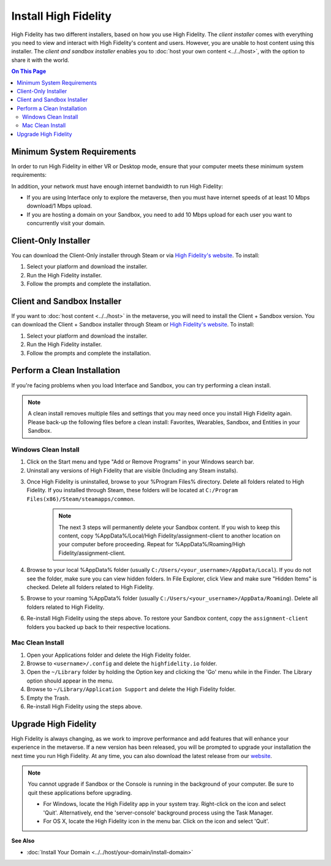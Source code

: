 ###########################
Install High Fidelity
###########################

High Fidelity has two different installers, based on how you use High Fidelity. The *client installer* comes with everything you need to view and interact with High Fidelity's content and users. However, you are unable to host content using this installer. The *client and sandbox installer* enables you to :doc:`host your own content <../../host>`, with the option to share it with the world. 

.. contents:: On This Page
    :depth: 2

--------------------------------
Minimum System Requirements
--------------------------------

In order to run High Fidelity in either VR or Desktop mode, ensure that your computer meets these minimum system requirements: 

.. raw:: html

    <table style="border: none;">
        <tr style="border: none;">
            <td style="border: none;">
                <h4>Windows </h4>
                <ul>
                    <li>Windows 7 64-bit</li>
                    <li>Intel i5-4590 processor</li>
                    <li>8GB of RAM</li>
                    <li>NVIDIA GTX 970 graphics card <i>or</i> <br />AMD R9 290 graphics card</li>
            </ul>
            </td>
            <td style="border: none;">
                <h4>Mac</h4>
                <ul>
                    <li>OS X Mavericks (version 10.9)</li>
                    <li>8GB of RAM </li>
                    <li>2017 Macbook Pro 15" with AMD Radeon Pro 560 <i>or</i> <br />2018 Macbook Pro 15" with AMD Radeon Pro 560X <i>or</i><br />2017 iMac Pro</li>
                </ul>
            </td>
        </tr>
        <tr style="border: none;">
            <td style="border: none;">
                <h4>Linux </h4>
                <ul>
                    <li>Ubuntu 16.04 64-bit</li>
                    <li>8GB of RAM</li>
                    <li>Intel i5-4590 processor</li>
                    <li>NVIDIA GTX 970 graphics card</li>
                </ul>
            </td>
            <td style="border: none; vertical-align: top;">
                <h4>Android</h4>
                <ul>
                    <li>Daydream-enabled Android devices</li>
                </ul>
            </td>
        </tr>
    </table>

In addition, your network must have enough internet bandwidth to run High Fidelity:

* If you are using Interface only to explore the metaverse, then you must have internet speeds of at least 10 Mbps download/1 Mbps upload.
* If you are hosting a domain on your Sandbox, you need to add 10 Mbps upload for each user you want to concurrently visit your domain. 

---------------------------
Client-Only Installer
---------------------------

You can download the Client-Only installer through Steam or via `High Fidelity's website <https://www.highfidelity.com/download>`_. To install: 

1. Select your platform and download the installer.
2. Run the High Fidelity installer.
3. Follow the prompts and complete the installation.

-----------------------------------
Client and Sandbox Installer
-----------------------------------

If you want to :doc:`host content <../../host>` in the metaverse, you will need to install the Client + Sandbox version. You can download the Client + Sandbox installer through Steam or `High Fidelity's website <https://www.highfidelity.com/download#sandbox)>`_. To install: 

1. Select your platform and download the installer.
2. Run the High Fidelity installer.
3. Follow the prompts and complete the installation.

---------------------------------
Perform a Clean Installation
---------------------------------

If you're facing problems when you load Interface and Sandbox, you can try performing a clean install. 

.. note:: 

    A clean install removes multiple files and settings that you may need once you install High Fidelity again. Please back-up the following files before a clean install: Favorites, Wearables, Sandbox, and Entities in your Sandbox.

^^^^^^^^^^^^^^^^^^^^^^^^^^^^^
Windows Clean Install
^^^^^^^^^^^^^^^^^^^^^^^^^^^^^

1. Click on the Start menu and type "Add or Remove Programs" in your Windows search bar.  
2. Uninstall any versions of High Fidelity that are visible (Including any Steam installs). 

.. image:: _images/add-remove-programs.png

3. Once High Fidelity is uninstalled, browse to your %Program Files% directory. Delete all folders related to High Fidelity. If you installed through Steam, these folders will be located at ``C:/Program Files(x86)/Steam/steamapps/common``. 

    .. image:: _images/program-files.png
    
    .. note:: 
    
        The next 3 steps will permanently delete your Sandbox content. If you wish to keep this content, copy %AppData%/Local/High Fidelity/assignment-client to another location on your computer before proceeding. Repeat for %AppData%/Roaming/High Fidelity/assignment-client. 

4. Browse to your local %AppData% folder (usually ``C:/Users/<your_username>/AppData/Local``). If you do not see the folder, make sure you can view hidden folders. In File Explorer, click View and make sure "Hidden Items" is checked. Delete all folders related to High Fidelity.  
5. Browse to your roaming %AppData% folder (usually ``C:/Users/<your_username>/AppData/Roaming``). Delete all folders related to High Fidelity.  
6. Re-install High Fidelity using the steps above. To restore your Sandbox content, copy the ``assignment-client`` folders you backed up back to their respective locations.  

^^^^^^^^^^^^^^^^^^^^^^^^
Mac Clean Install
^^^^^^^^^^^^^^^^^^^^^^^^

1. Open your Applications folder and delete the High Fidelity folder. 
2. Browse to ``<username>/.config`` and delete the ``highfidelity.io`` folder. 
3. Open the ``~/Library`` folder by holding the Option key and clicking the 'Go' menu while in the Finder. The Library option should appear in the menu.
4. Browse to ``~/Library/Application Support`` and delete the High Fidelity folder.
5. Empty the Trash. 
6. Re-install High Fidelity using the steps above. 

----------------------------
Upgrade High Fidelity
----------------------------

High Fidelity is always changing, as we work to improve performance and add features that will enhance your experience in the metaverse. If a new version has been released, you will be prompted to upgrade your installation the next time you run High Fidelity. At any time, you can also download the latest release from our `website <https://www.highfidelity.com/download>`_. 

.. note:: 
    You cannot upgrade if Sandbox or the Console is running in the background of your computer. Be sure to quit these applications before upgrading.
    
    * For Windows, locate the High Fidelity app in your system tray. Right-click on the icon and select 'Quit'. Alternatively, end the 'server-console' background process using the Task Manager.
    * For OS X, locate the High Fidelity icon in the menu bar. Click on the icon and select 'Quit'.

**See Also**

+ :doc:`Install Your Domain <../../host/your-domain/install-domain>`